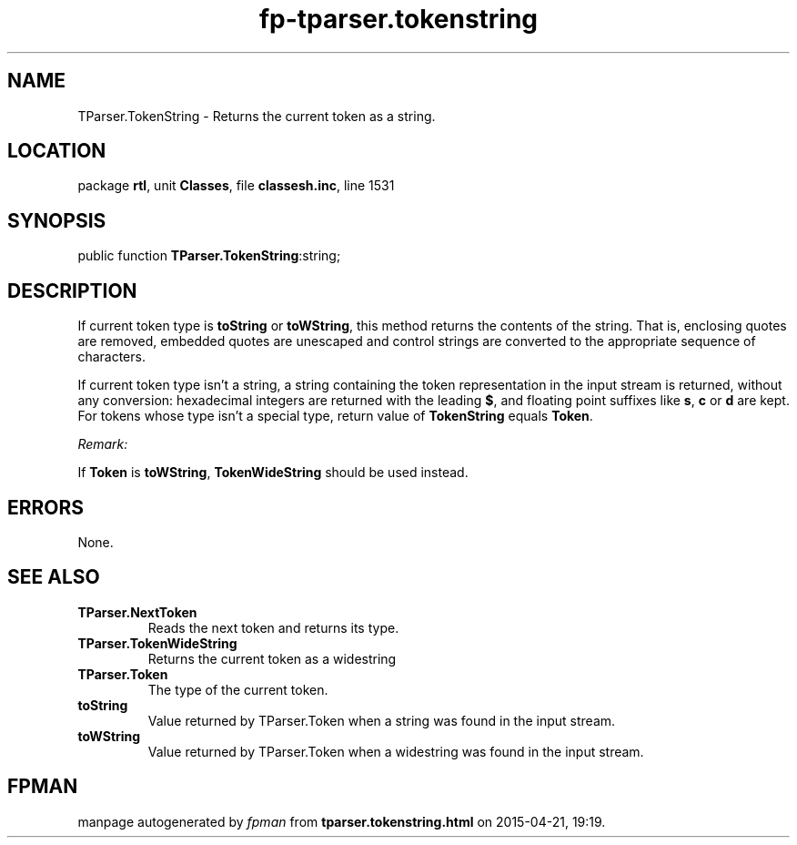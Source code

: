 .\" file autogenerated by fpman
.TH "fp-tparser.tokenstring" 3 "2014-03-14" "fpman" "Free Pascal Programmer's Manual"
.SH NAME
TParser.TokenString - Returns the current token as a string.
.SH LOCATION
package \fBrtl\fR, unit \fBClasses\fR, file \fBclassesh.inc\fR, line 1531
.SH SYNOPSIS
public function \fBTParser.TokenString\fR:string;
.SH DESCRIPTION
If current token type is \fBtoString\fR or \fBtoWString\fR, this method returns the contents of the string. That is, enclosing quotes are removed, embedded quotes are unescaped and control strings are converted to the appropriate sequence of characters.

If current token type isn't a string, a string containing the token representation in the input stream is returned, without any conversion: hexadecimal integers are returned with the leading \fB$\fR, and floating point suffixes like \fBs\fR, \fBc\fR or \fBd\fR are kept. For tokens whose type isn't a special type, return value of \fBTokenString\fR equals \fBToken\fR.

\fIRemark:\fR

If \fBToken\fR is \fBtoWString\fR, \fBTokenWideString\fR should be used instead.




.SH ERRORS
None.


.SH SEE ALSO
.TP
.B TParser.NextToken
Reads the next token and returns its type.
.TP
.B TParser.TokenWideString
Returns the current token as a widestring
.TP
.B TParser.Token
The type of the current token.
.TP
.B toString
Value returned by TParser.Token when a string was found in the input stream.
.TP
.B toWString
Value returned by TParser.Token when a widestring was found in the input stream.

.SH FPMAN
manpage autogenerated by \fIfpman\fR from \fBtparser.tokenstring.html\fR on 2015-04-21, 19:19.

